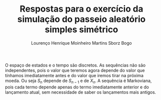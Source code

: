 #+TITLE: Respostas para o exercício da simulação do passeio aleatório simples simétrico
#+AUTHOR: Lourenço Henrique Moinheiro Martins Sborz Bogo
#+options: toc:nil

O espaço de estados e o tempo são discretos. As sequências não são independentes, pois o valor que teremos agora depende do valor que tínhamos imediatamente antes e do valor que iremos tirar na próxima moeda. Ou seja $S_n$ depende de $S_{n-1}$ e de $X_{n}$. A sequência é Markoviana, pois cada termo depende apenas do termo imediatamente anterior e do lançamento atual, sem necessidade de saber os lançamentos mais antigos. 
